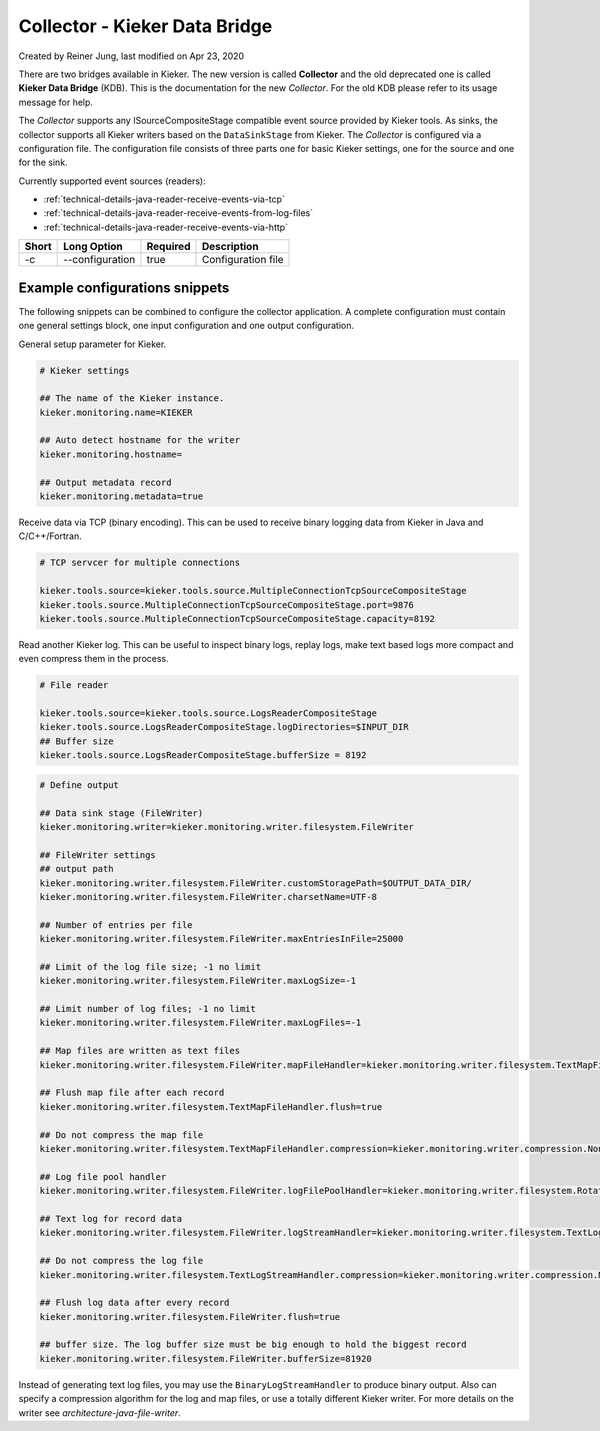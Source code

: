 .. _kieker-tools-collector:

Collector - Kieker Data Bridge 
===============================================

Created by Reiner Jung, last modified on Apr 23, 2020

There are two bridges available in Kieker. The new version is called
**Collector** and the old deprecated one is called **Kieker Data
Bridge** (KDB). This is the documentation for the new *Collector*. For
the old KDB please refer to its usage message for help.

The *Collector* supports any ISourceCompositeStage compatible event
source provided by Kieker tools. As sinks, the collector supports all
Kieker writers based on the ``DataSinkStage`` from Kieker. The
*Collector* is configured via a configuration file. The configuration
file consists of three parts one for basic Kieker settings, one for the
source and one for the sink.

Currently supported event sources (readers):

-  :ref:`technical-details-java-reader-receive-events-via-tcp`
-  :ref:`technical-details-java-reader-receive-events-from-log-files`
-  :ref:`technical-details-java-reader-receive-events-via-http`

===== =============== ======== ==================
Short Long Option     Required Description
===== =============== ======== ==================
-c    --configuration true     Configuration file
===== =============== ======== ==================

Example configurations snippets
-------------------------------

The following snippets can be combined to configure the collector
application. A complete configuration must contain one general settings
block, one input configuration and one output configuration.

General setup parameter for Kieker.

.. code-block:: shell
  
  # Kieker settings
  
  ## The name of the Kieker instance.
  kieker.monitoring.name=KIEKER
  
  ## Auto detect hostname for the writer
  kieker.monitoring.hostname=
  
  ## Output metadata record
  kieker.monitoring.metadata=true


Receive data via TCP (binary encoding). This can be used to receive binary
logging data from Kieker in Java and C/C++/Fortran.

.. code-block:: shell
  
  # TCP servcer for multiple connections
   
  kieker.tools.source=kieker.tools.source.MultipleConnectionTcpSourceCompositeStage
  kieker.tools.source.MultipleConnectionTcpSourceCompositeStage.port=9876
  kieker.tools.source.MultipleConnectionTcpSourceCompositeStage.capacity=8192


Read another Kieker log. This can be useful to inspect binary logs, 
replay logs, make text based logs more compact and even compress them
in the process.

.. code-block:: shell
  
  # File reader

  kieker.tools.source=kieker.tools.source.LogsReaderCompositeStage
  kieker.tools.source.LogsReaderCompositeStage.logDirectories=$INPUT_DIR
  ## Buffer size
  kieker.tools.source.LogsReaderCompositeStage.bufferSize = 8192

.. code-block:: shell

  # Define output
  
  ## Data sink stage (FileWriter)
  kieker.monitoring.writer=kieker.monitoring.writer.filesystem.FileWriter
  
  ## FileWriter settings
  ## output path
  kieker.monitoring.writer.filesystem.FileWriter.customStoragePath=$OUTPUT_DATA_DIR/
  kieker.monitoring.writer.filesystem.FileWriter.charsetName=UTF-8
  
  ## Number of entries per file
  kieker.monitoring.writer.filesystem.FileWriter.maxEntriesInFile=25000
  
  ## Limit of the log file size; -1 no limit
  kieker.monitoring.writer.filesystem.FileWriter.maxLogSize=-1
  
  ## Limit number of log files; -1 no limit
  kieker.monitoring.writer.filesystem.FileWriter.maxLogFiles=-1
  
  ## Map files are written as text files
  kieker.monitoring.writer.filesystem.FileWriter.mapFileHandler=kieker.monitoring.writer.filesystem.TextMapFileHandler
  
  ## Flush map file after each record
  kieker.monitoring.writer.filesystem.TextMapFileHandler.flush=true
  
  ## Do not compress the map file
  kieker.monitoring.writer.filesystem.TextMapFileHandler.compression=kieker.monitoring.writer.compression.NoneCompressionFilter
  
  ## Log file pool handler
  kieker.monitoring.writer.filesystem.FileWriter.logFilePoolHandler=kieker.monitoring.writer.filesystem.RotatingLogFilePoolHandler
  
  ## Text log for record data
  kieker.monitoring.writer.filesystem.FileWriter.logStreamHandler=kieker.monitoring.writer.filesystem.TextLogStreamHandler
  
  ## Do not compress the log file
  kieker.monitoring.writer.filesystem.TextLogStreamHandler.compression=kieker.monitoring.writer.compression.NoneCompressionFilter
  
  ## Flush log data after every record
  kieker.monitoring.writer.filesystem.FileWriter.flush=true
  
  ## buffer size. The log buffer size must be big enough to hold the biggest record
  kieker.monitoring.writer.filesystem.FileWriter.bufferSize=81920

Instead of generating text log files, you may use the
``BinaryLogStreamHandler`` to produce binary output. Also can specify a
compression algorithm for the log and map files, or use a totally
different Kieker writer. For more details on the writer see `architecture-java-file-writer`.
